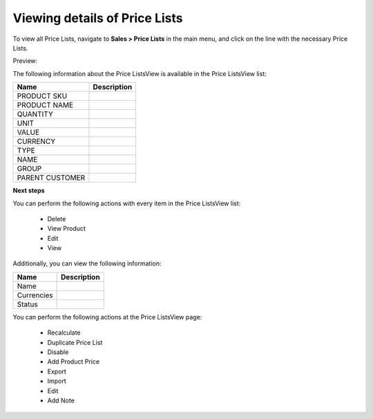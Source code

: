 Viewing details of Price Lists
------------------------------

To view all Price Lists, navigate to **Sales > Price Lists** in the main menu, and click on the line with the necessary Price Lists.

Preview:

.. image:: /user_guide/img/sales/price_lists/PriceListsView.png
   :class: with-border

The following information about the Price ListsView is available in the Price ListsView list:

+-----------------+-------------+
| Name            | Description |
+=================+=============+
| PRODUCT SKU     |             |
+-----------------+-------------+
| PRODUCT NAME    |             |
+-----------------+-------------+
| QUANTITY        |             |
+-----------------+-------------+
| UNIT            |             |
+-----------------+-------------+
| VALUE           |             |
+-----------------+-------------+
| CURRENCY        |             |
+-----------------+-------------+
| TYPE            |             |
+-----------------+-------------+
| NAME            |             |
+-----------------+-------------+
| GROUP           |             |
+-----------------+-------------+
| PARENT CUSTOMER |             |
+-----------------+-------------+

**Next steps**

You can perform the following actions with every item in the Price ListsView list:

 * Delete

 * View Product

 * Edit

 * View


Additionally, you can view the following information:

+------------+-------------+
| Name       | Description |
+============+=============+
| Name       |             |
+------------+-------------+
| Currencies |             |
+------------+-------------+
| Status     |             |
+------------+-------------+

You can perform the following actions at the Price ListsView page:

 * Recalculate

 * Duplicate Price List

 * Disable

 * Add Product Price

 * Export

 * Import

 * Edit

 * Add Note

